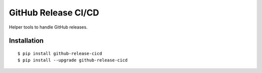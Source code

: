 GitHub Release CI/CD
================================

Helper tools to handle GitHub releases.

|Status| |PackageVersion| |PythonVersions|

Installation
------------

::

    $ pip install github-release-cicd
    $ pip install --upgrade github-release-cicd

.. |PackageVersion| image:: https://img.shields.io/pypi/v/github-release-cicd.svg?style=flat
    :alt: PyPI version
    :target: https://pypi.org/project/github-release-cicd

.. |PythonVersions| image:: https://img.shields.io/pypi/pyversions/github-release-cicd.svg
    :alt: Supported Python versions
    :target: https://pypi.org/project/github-release-cicd

.. |Status| image:: https://img.shields.io/circleci/project/github/awiddersheim/github-release-cicd/master.svg
    :alt: Build
    :target: https://circleci.com/gh/awiddersheim/github-release-cicd
